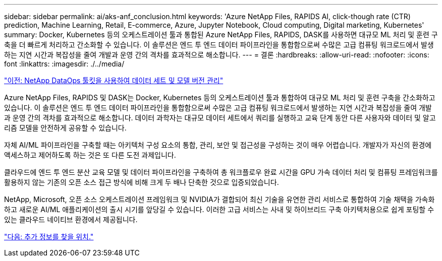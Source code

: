 ---
sidebar: sidebar 
permalink: ai/aks-anf_conclusion.html 
keywords: 'Azure NetApp Files, RAPIDS AI, click-though rate (CTR) prediction, Machine Learning, Retail, E-commerce, Azure, Jupyter Notebook, Cloud computing, Digital marketing, Kubernetes' 
summary: Docker, Kubernetes 등의 오케스트레이션 툴과 통합된 Azure NetApp Files, RAPIDS, DASK를 사용하면 대규모 ML 처리 및 훈련 구축을 더 빠르게 처리하고 간소화할 수 있습니다. 이 솔루션은 엔드 투 엔드 데이터 파이프라인을 통합함으로써 수많은 고급 컴퓨팅 워크로드에서 발생하는 지연 시간과 복잡성을 줄여 개발과 운영 간의 격차를 효과적으로 해소합니다. 
---
= 결론
:hardbreaks:
:allow-uri-read: 
:nofooter: 
:icons: font
:linkattrs: 
:imagesdir: ./../media/


link:aks-anf_dataset_and_model_versioning_using_netapp_dataops_toolkit.html["이전: NetApp DataOps 툴킷을 사용하여 데이터 세트 및 모델 버전 관리"]

Azure NetApp Files, RAPIDS 및 DASK는 Docker, Kubernetes 등의 오케스트레이션 툴과 통합하여 대규모 ML 처리 및 훈련 구축을 간소화하고 있습니다. 이 솔루션은 엔드 투 엔드 데이터 파이프라인을 통합함으로써 수많은 고급 컴퓨팅 워크로드에서 발생하는 지연 시간과 복잡성을 줄여 개발과 운영 간의 격차를 효과적으로 해소합니다. 데이터 과학자는 대규모 데이터 세트에서 쿼리를 실행하고 교육 단계 동안 다른 사용자와 데이터 및 알고리즘 모델을 안전하게 공유할 수 있습니다.

자체 AI/ML 파이프라인을 구축할 때는 아키텍처 구성 요소의 통합, 관리, 보안 및 접근성을 구성하는 것이 매우 어렵습니다. 개발자가 자신의 환경에 액세스하고 제어하도록 하는 것은 또 다른 도전 과제입니다.

클라우드에 엔드 투 엔드 분산 교육 모델 및 데이터 파이프라인을 구축하여 총 워크플로우 완료 시간을 GPU 가속 데이터 처리 및 컴퓨팅 프레임워크를 활용하지 않는 기존의 오픈 소스 접근 방식에 비해 크게 두 배나 단축한 것으로 입증되었습니다.

NetApp, Microsoft, 오픈 소스 오케스트레이션 프레임워크 및 NVIDIA가 결합되어 최신 기술을 유연한 관리 서비스로 통합하여 기술 채택을 가속화하고 새로운 AI/ML 애플리케이션의 출시 시기를 앞당길 수 있습니다. 이러한 고급 서비스는 사내 및 하이브리드 구축 아키텍처용으로 쉽게 포팅할 수 있는 클라우드 네이티브 환경에서 제공됩니다.

link:aks-anf_where_to_find_additional_information.html["다음: 추가 정보를 찾을 위치."]
